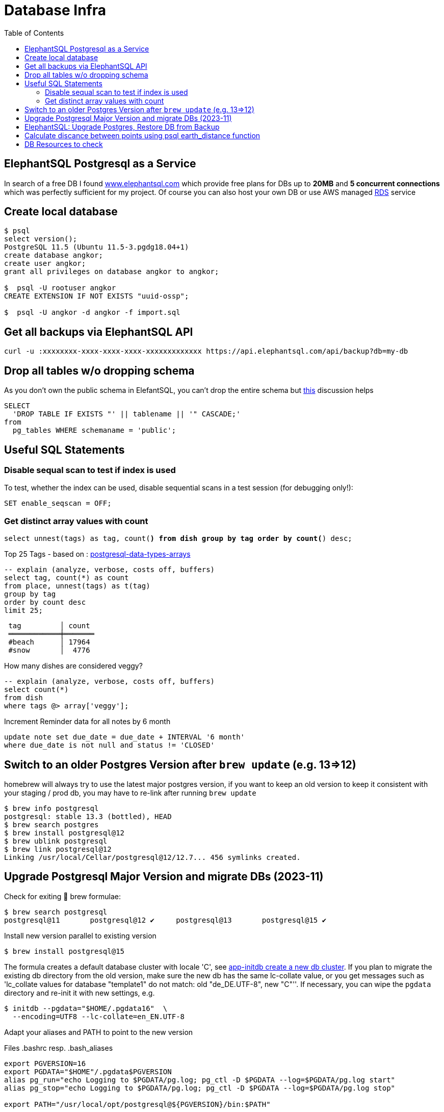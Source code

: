 = Database Infra
:toc:
:keywords: ElephantSQL,PostgreSQL,Database

== ElephantSQL Postgresql as a Service

In search of a free DB I found https://www.elephantsql.com/[www.elephantsql.com] which provide
free plans for DBs up to *20MB* and *5 concurrent connections* which was perfectly sufficient for my project.
Of course you can also host your own DB or use AWS managed https://aws.amazon.com/rds/?nc1=h_ls[RDS] service

== Create local database
[source,shell script]
----
$ psql
select version();
PostgreSQL 11.5 (Ubuntu 11.5-3.pgdg18.04+1)
create database angkor;
create user angkor;
grant all privileges on database angkor to angkor;

$  psql -U rootuser angkor
CREATE EXTENSION IF NOT EXISTS "uuid-ossp";

$  psql -U angkor -d angkor -f import.sql
----

== Get all backups via ElephantSQL API

[source,shell script]
----
curl -u :xxxxxxxx-xxxx-xxxx-xxxx-xxxxxxxxxxxxx https://api.elephantsql.com/api/backup?db=my-db
----

== Drop all tables w/o dropping schema

As you don't own the public schema in ElefantSQL, you can't drop the entire schema but
https://stackoverflow.com/questions/3327312/how-can-i-drop-all-the-tables-in-a-postgresql-database[this] discussion helps

[source,sql]
----
SELECT
  'DROP TABLE IF EXISTS "' || tablename || '" CASCADE;'
from
  pg_tables WHERE schemaname = 'public';
----

== Useful SQL Statements

=== Disable sequal scan to test if index is used
To test, whether the index can be used, disable sequential scans in a test session (for debugging only!):

[source,sql]
----
SET enable_seqscan = OFF;
----

=== Get distinct array values with count

`select unnest(tags) as tag, count(*) from dish group by tag order by count(*) desc;`

.Top 25 Tags - based on : https://tapoueh.org/blog/2018/04/postgresql-data-types-arrays/[postgresql-data-types-arrays]
[source,sql]
----
-- explain (analyze, verbose, costs off, buffers)
select tag, count(*) as count
from place, unnest(tags) as t(tag)
group by tag
order by count desc
limit 25;
----

----
 tag         │ count
 ════════════╪═══════
 #beach      │ 17964
 #snow       │  4776
----

.How many dishes are considered veggy?
[source,sql]
----
-- explain (analyze, verbose, costs off, buffers)
select count(*)
from dish
where tags @> array['veggy'];

----

.Increment Reminder data for all notes by 6 month
----
update note set due_date = due_date + INTERVAL '6 month'
where due_date is not null and status != 'CLOSED'
----

== Switch to an older Postgres Version after `brew update` (e.g. 13=>12)

homebrew will always try to use the latest major postgres version, if you want to keep an old version to keep it consistent with your staging / prod db, you may have to re-link after running `brew update`

[source,shell script]
----
$ brew info postgresql
postgresql: stable 13.3 (bottled), HEAD
$ brew search postgres
$ brew install postgresql@12
$ brew ublink postgresql
$ brew link postgresql@12
Linking /usr/local/Cellar/postgresql@12/12.7... 456 symlinks created.
----


== Upgrade Postgresql Major Version and migrate DBs (2023-11)

Check for exiting 🍺 brew formulae:

----
$ brew search postgresql
postgresql@11       postgresql@12 ✔     postgresql@13       postgresql@15 ✔
----

Install new version parallel to existing version

----
$ brew install postgresql@15
----

The formula creates a default database cluster with locale 'C', see https://www.postgresql.org/docs/15/app-initdb.html[app-initdb  create a new db cluster]. If you plan to migrate the existing db directory from the old version, make sure the new db has the same lc-collate value, or you get messages such as 'lc_collate values for database "template1" do not match:  old "de_DE.UTF-8", new "C"''. If necessary, you can wipe the `pgdata` directory and re-init it with new settings, e.g.

----
$ initdb --pgdata="$HOME/.pgdata16"  \
  --encoding=UTF8 --lc-collate=en_EN.UTF-8
----

Adapt your aliases and PATH to point to the new version

.Files .bashrc resp. .bash_aliases
----
export PGVERSION=16
export PGDATA="$HOME"/.pgdata$PGVERSION
alias pg_run="echo Logging to $PGDATA/pg.log; pg_ctl -D $PGDATA --log=$PGDATA/pg.log start"
alias pg_stop="echo Logging to $PGDATA/pg.log; pg_ctl -D $PGDATA --log=$PGDATA/pg.log stop"

export PATH="/usr/local/opt/postgresql@${PGVERSION}/bin:$PATH"
----

Different ways to start postgresql as a background service
----
$ brew services start postgresql@16
$ LC_ALL="C" /usr/local/opt/postgresql@16/bin/postgres -D /usr/local/var/postgresql@16
----

Start migration from old data directory to new Path
(if successful, you can wipe the old directory unless you want to keep multiple postgresql versions in parallel):

[source,shellscript]
----
$ pg_upgrade --old-datadir $HOME/.pgdata15 --new-datadir $HOME/.pgdata16 \
  --old-bindir /opt/homebrew/opt/postgresql@15/bin --new-bindir /opt/homebrew/opt/postgresql@16/bin
----

== ElephantSQL: Upgrade Postgres, Restore DB from Backup

ElephantSQL doesn't seem to provide a means to upgrade the instance "in-place".
But it's easy to create a new database in parallel (which will have the latest available version) and migrate the data
to the new db:

* Check current major version in the Web Console
+
----
select version()
PostgreSQL 13.9 (Ubuntu 13.9-1.pgdg20.04+1) on x86_64-pc-linux-gnu, compiled by gcc (Ubuntu 9.4.0(...)
----
* Create new database in Web Console named <current-db>-new (to be renamed after migration). Again, check the version anf if it's not a newer one or even older there's no point to continue
* Select your existing database, go to backups
* Backup *database now*, once available download <dbname>.<timestamp>.sql.lzo
* Uncompress with `lzop -cd <dbname>.<timestamp>.sql.lzo > dump.sql` (lzop can be installed with brew)
* Open dump.sql, replace older user (which is also the default db name such as 'nldhexx')
with the new username (e.g. `sed  's/old_name/new_name/g' dump.sql >dump2.sql`)
* If the new db is not empty (e.g. b/c you did multiple test runs), drop tables and types first (if you want your import error-free)
+
----
DROP TABLE IF EXISTS "event" CASCADE;
DROP TYPE IF EXISTS auth_scope;
(...)
----
* run `psql` to restore, and check version in new db. you can ignore erros such as `must be owner of extension btree_gist`
since the extensions are automatically created when you create a new instance!
+
.Import sql dump
----
PGPASSWORD=<yourpassword> psql --file=dump2.sql --username=<newuser> --host=<host>.db.elephantsql.com --port=5432
----
+
.Verify (show version)
----
PGPASSWORD=<yourpassword> psql  --username=<newuser> --host=<host>.db.elephantsql.com  --port=5432 -c "SELECT VERSION()"

 PostgreSQL 13.4 (Ubuntu 13.4-4.pgdg20.04+1) on x86_64-pc-linux-gnu (...)
----

* edit `terraform/terraform.tfvars` and update db_url, db_username, db_password and db_api_key (make sure .env gets updates for docker-compose), apply, trigger docker-compose to restart the containers, check if the new url applies and the app is running.
+
----
$ docker logs angkor-api | grep Database
2021-11-13 09:55:00Z  INFO o.f.c.i.database.base.BaseDatabaseType   : Database: jdbc:postgresql://<newdb>.db.elephantsql.com:5432/<newuser> (PostgreSQL 13.4)
----
* Remove old instance after some time to free resources


== Calculate discance between points using psql earth_distance function

earthdistance is also available in free ElephantSQL Edition, as opposed to PostGIS. See also https://hashrocket.com/blog/posts/juxtaposing-earthdistance-and-postgis[Comparing PostGIS and PostgreSQL's earthdistance]

. select in descending order by distance to a particular place (2nd arg), convert to km
[source,sql]
----
select name, ROUND( earth_distance(
               ll_to_earth(coordinates[2], coordinates[1]), -- lat, lon
               ll_to_earth(50.615653,6.437973)
           )::numeric / 1000)  AS distance FROM location ORDER BY distance DESC
----


== DB Resources to check

* Don't load all attributes for summary: https://vladmihalcea.com/the-best-way-to-lazy-load-entity-attributes-using-jpa-and-hibernate/[The best way to lazy load entity attributes using JPA and Hibernate]
* https://stackoverflow.com/questions/18896329/export-data-from-dynamodb[export-data-from-dynamodb]
* https://tapoueh.org/blog/2018/04/postgresql-data-types-arrays/[Hashtags as Arrays,Indexing PostgreSQL Arrays for Statistics and Profit - VERY GOOD!!!!]
* https://dba.stackexchange.com/questions/20974/should-i-add-an-arbitrary-length-limit-to-varchar-columns[Should I add an arbitrary length limit to VARCHAR columns?]
